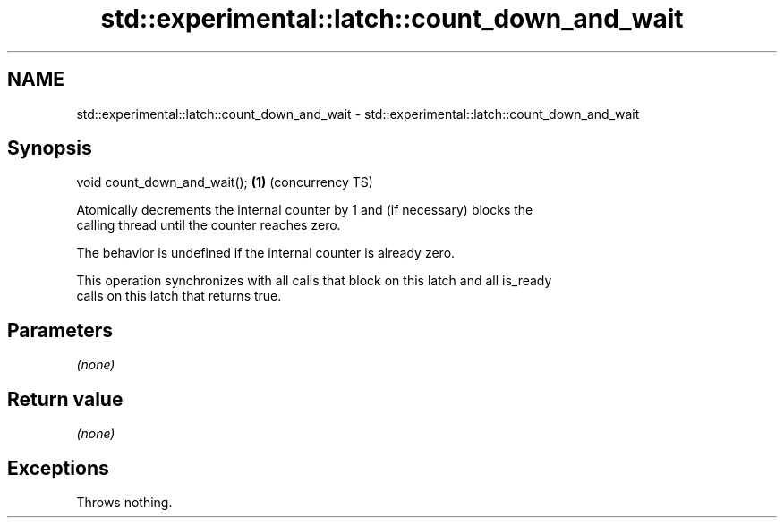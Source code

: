 .TH std::experimental::latch::count_down_and_wait 3 "2019.03.28" "http://cppreference.com" "C++ Standard Libary"
.SH NAME
std::experimental::latch::count_down_and_wait \- std::experimental::latch::count_down_and_wait

.SH Synopsis
   void count_down_and_wait(); \fB(1)\fP (concurrency TS)

   Atomically decrements the internal counter by 1 and (if necessary) blocks the
   calling thread until the counter reaches zero.

   The behavior is undefined if the internal counter is already zero.

   This operation synchronizes with all calls that block on this latch and all is_ready
   calls on this latch that returns true.

.SH Parameters

   \fI(none)\fP

.SH Return value

   \fI(none)\fP

.SH Exceptions

   Throws nothing.
